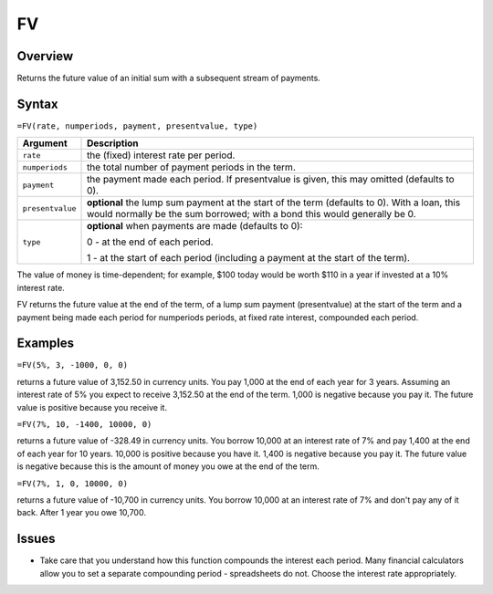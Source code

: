 ==
FV
==

Overview
--------

Returns the future value of an initial sum with a subsequent stream of payments.

Syntax
------

``=FV(rate, numperiods, payment, presentvalue, type)``

.. tabularcolumns:: |l|L|

===================== ======================================================
Argument              Description
===================== ======================================================
``rate``              the (fixed) interest rate per period. 

``numperiods``        the total number of payment periods in the term. 

``payment``           the payment made each period. If presentvalue is 
                      given, this may omitted (defaults to 0). 

``presentvalue``      **optional** the lump sum payment at the start of 
                      the term (defaults to 0). With a loan, this would 
                      normally be the sum borrowed; with a bond this 
                      would generally be 0. 

``type``              **optional** when payments are made (defaults to 0):

                      0 - at the end of each period.
 
                      1 - at the start of each period (including a payment 
                      at the start of the term). 
===================== ======================================================

The value of money is time-dependent; for example, $100 today would be worth $110 in a year if invested at a 10% interest rate. 

FV returns the future value at the end of the term, of a lump sum payment (presentvalue) at the start of the term and a payment being made each period for numperiods periods, at fixed rate interest, compounded each period. 

Examples
--------

``=FV(5%, 3, -1000, 0, 0)``

returns a future value of 3,152.50 in currency units. You pay 1,000 at the end of each year for 3 years. Assuming an interest rate of 5% you expect to receive 3,152.50 at the end of the term. 1,000 is negative because you pay it. The future value is positive because you receive it. 

``=FV(7%, 10, -1400, 10000, 0)``

returns a future value of -328.49 in currency units. You borrow 10,000 at an interest rate of 7% and pay 1,400 at the end of each year for 10 years. 10,000 is positive because you have it. 1,400 is negative because you pay it. The future value is negative because this is the amount of money you owe at the end of the term. 

``=FV(7%, 1, 0, 10000, 0)``

returns a future value of -10,700 in currency units. You borrow 10,000 at an interest rate of 7% and don't pay any of it back. After 1 year you owe 10,700. 

Issues
------

* Take care that you understand how this function compounds the interest each period. Many financial calculators allow you to set a separate compounding period - spreadsheets do not. Choose the interest rate appropriately. 
